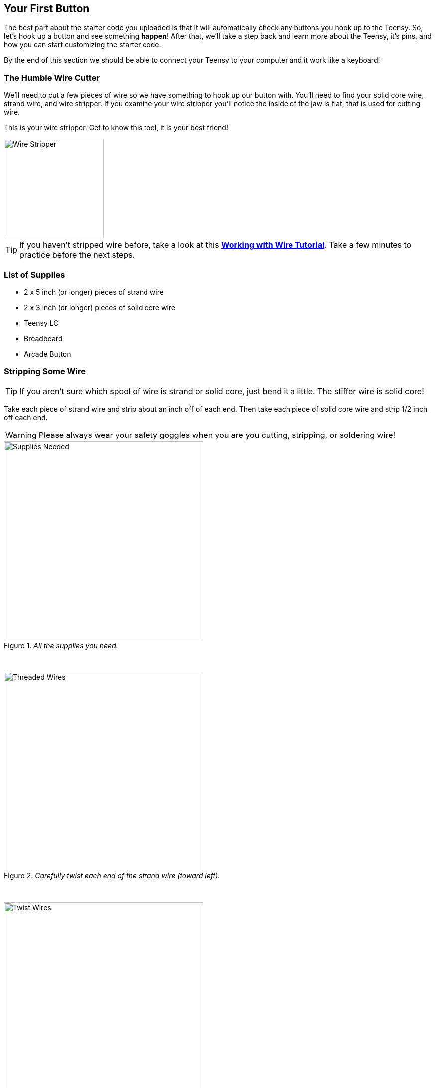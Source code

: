 == Your First Button
// Basedir assets & images.
:imagesdir: ../assets/images/first-button

The best part about the starter code you uploaded is that it will automatically check any buttons you hook up to the Teensy. So, let's hook up a button and see something *happen*! After that, we'll take a step back and learn more about the Teensy, it's pins, and how you can start customizing the starter code.

By the end of this section we should be able to connect your Teensy to your computer and it work like a keyboard!

=== The Humble Wire Cutter

We'll need to cut a few pieces of wire so we have something to hook up our button with. You'll need to find your solid core wire, strand wire, and wire stripper. If you examine your wire stripper you'll notice the inside of the jaw is flat, that is used for cutting wire.

This is your wire stripper. Get to know this tool, it is your best friend!

image::hakko-wire-stripper.png[Wire Stripper, height=200, align=center]

TIP: If you haven't stripped wire before, take a look at this link:https://learn.sparkfun.com/tutorials/working-with-wire/how-to-strip-a-wire[*Working with Wire Tutorial*]. Take a few minutes to practice before the next steps.

=== List of Supplies

* 2 x 5 inch (or longer) pieces of strand wire
* 2 x 3 inch (or longer) pieces of solid core wire
* Teensy LC
* Breadboard
* Arcade Button

=== Stripping Some Wire

TIP: If you aren't sure which spool of wire is strand or solid core, just bend it a little. The stiffer wire is solid core!

Take each piece of strand wire and strip about an inch off of each end. Then take each piece of solid core wire and strip 1/2 inch off each end.

WARNING: Please always wear your safety goggles when you are you cutting, stripping, or soldering wire!

._All the supplies you need._
image::first-btn-01-supplies.png[Supplies Needed, height=400, align=center]

{empty} +

._Carefully twist each end of the strand wire (toward left)._
image::first-btn-02-wires.png[Threaded Wires, height=400, align=center]

{empty} +

._Twist one strand wire around one solid core wire._
image::first-btn-03-twist.png[Twist Wires, height=400, align=center]

{empty} +

._Push cap on gently and twist until it resists._
image::first-btn-04-capped.png[Capped Wires, height=400, align=center]

{empty} +

._Repeat the previous steps twice so you have two sets of wire._
image::first-btn-05-breadboard.png[Wires in Breadboard, height=400, align=center]

{empty} +

._Connect the solid wire ends to *ground* and *pin 21* as shown._
image::first-btn-06-close.png[Closeup Wires, height=400, align=center]

{empty} +

._Thread either strand wire end through either button lead._
image::first-btn-07-threaded.png[Button Threaded, height=400, align=center]

{empty} +

._Wrap the excess wire around the metal lead._
image::first-btn-08-twisted.png[Button Twisted, height=400, align=center]

{empty} +

._Repeat with the other wire end on the other lead._
image::first-btn-09-double.png[Both Connections, height=400, align=center]

{empty} +

._This is how your button hookup should look!_
image::first-btn-10-done.png[Complete, height=400, align=center]